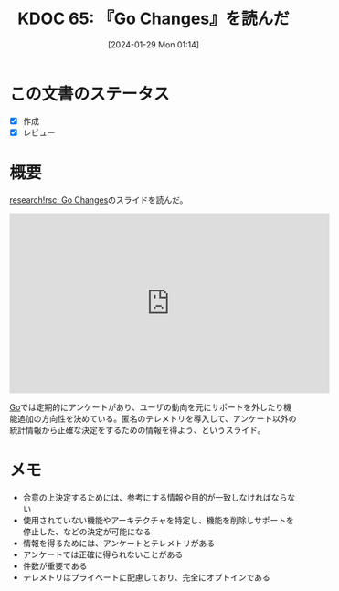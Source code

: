 :properties:
:ID: 20240129T011433
:end:
#+title:      KDOC 65: 『Go Changes』を読んだ
#+date:       [2024-01-29 Mon 01:14]
#+filetags:   :book:
#+identifier: 20240129T011433

* この文書のステータス
- [X] 作成
- [X] レビュー
* 概要
[[https://research.swtch.com/gochanges][research!rsc: Go Changes]]のスライドを読んだ。

#+caption: Go Changes
#+BEGIN_EXPORT html
<iframe width="560" height="315" src="https://www.youtube.com/embed/BNmxtp26I5s?si=dsPT-fChuIatiSKr" title="YouTube video player" frameborder="0" allow="accelerometer; autoplay; clipboard-write; encrypted-media; gyroscope; picture-in-picture; web-share" allowfullscreen></iframe>
#+END_EXPORT

[[id:7cacbaa3-3995-41cf-8b72-58d6e07468b1][Go]]では定期的にアンケートがあり、ユーザの動向を元にサポートを外したり機能追加の方向性を決めている。匿名のテレメトリを導入して、アンケート以外の統計情報から正確な決定をするための情報を得よう、というスライド。

* メモ

- 合意の上決定するためには、参考にする情報や目的が一致しなければならない
- 使用されていない機能やアーキテクチャを特定し、機能を削除しサポートを停止した、などの決定が可能になる
- 情報を得るためには、アンケートとテレメトリがある
- アンケートでは正確に得られないことがある
- 件数が重要である
- テレメトリはプライベートに配慮しており、完全にオプトインである
